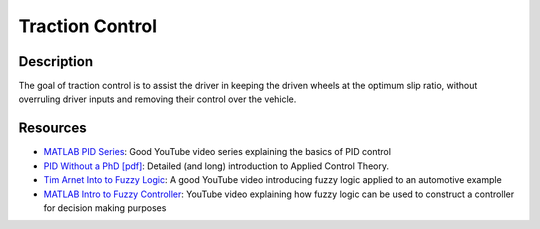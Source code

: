 Traction Control
================

Description
###########
The goal of traction control is to assist the driver in keeping the driven wheels at the optimum slip ratio, without overruling
driver inputs and removing their control over the vehicle.

Resources
#########
* `MATLAB PID Series <https://www.youtube.com/watch?v=wkfEZmsQqiA>`_: Good YouTube video series explaining the basics of PID control
* `PID Without a PhD [pdf] <https://www.wescottdesign.com/articles/pid/pidWithoutAPhd.pdf>`_: Detailed (and long) introduction to Applied Control Theory.
* `Tim Arnet Into to Fuzzy Logic <https://www.youtube.com/watch?v=rln_kZbYaWc>`_: A good YouTube video introducing fuzzy logic applied to an automotive example
* `MATLAB Intro to Fuzzy Controller <https://www.youtube.com/watch?v=__0nZuG4sTw>`_: YouTube video explaining how fuzzy logic can be used to construct a controller for decision making purposes